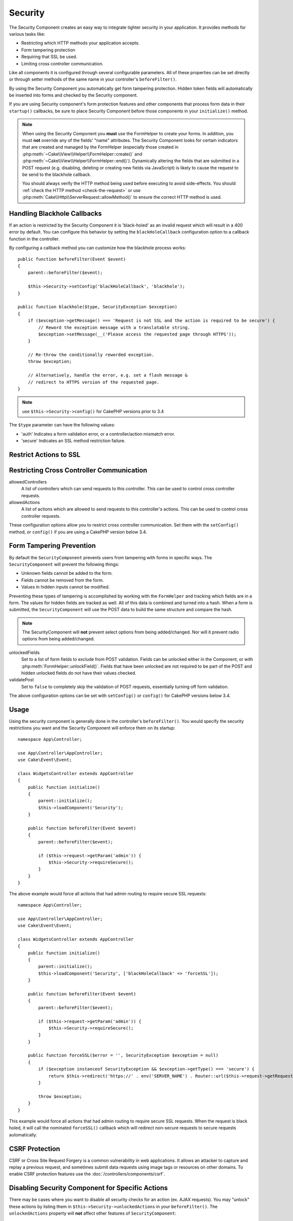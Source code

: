Security
########

.. php:class:: SecurityComponent(ComponentCollection $collection, array $config = [])

The Security Component creates an easy way to integrate tighter
security in your application. It provides methods for various tasks like:

* Restricting which HTTP methods your application accepts.
* Form tampering protection
* Requiring that SSL be used.
* Limiting cross controller communication.

Like all components it is configured through several configurable parameters.
All of these properties can be set directly or through setter methods of the
same name in your controller's ``beforeFilter()``.

By using the Security Component you automatically get form tampering protection.
Hidden token fields will automatically be inserted into forms and checked by the
Security component.

If you are using Security component's form protection features and
other components that process form data in their ``startup()``
callbacks, be sure to place Security Component before those
components in your ``initialize()`` method.

.. note::

    When using the Security Component you **must** use the FormHelper to create
    your forms. In addition, you must **not** override any of the fields' "name"
    attributes. The Security Component looks for certain indicators that are
    created and managed by the FormHelper (especially those created in
    :php:meth:`~Cake\\View\\Helper\\FormHelper::create()` and
    :php:meth:`~Cake\\View\\Helper\\FormHelper::end()`).  Dynamically altering
    the fields that are submitted in a POST request (e.g.  disabling, deleting
    or creating new fields via JavaScript) is likely to cause the request to be
    send to the blackhole callback.

    You should always verify the HTTP method being used before executing to avoid
    side-effects. You should :ref:`check the HTTP method <check-the-request>` or
    use :php:meth:`Cake\\Http\\ServerRequest::allowMethod()` to ensure the correct
    HTTP method is used.

Handling Blackhole Callbacks
============================

.. php:method:: blackHole(object $controller, string $error = '', SecurityException $exception = null)

If an action is restricted by the Security Component it is
'black-holed' as an invalid request which will result in a 400 error
by default. You can configure this behavior by setting the
``blackHoleCallback`` configuration option to a callback function
in the controller.

By configuring a callback method you can customize how the blackhole process
works::

    public function beforeFilter(Event $event)
    {
        parent::beforeFilter($event);
        
        $this->Security->setConfig('blackHoleCallback', 'blackhole');
    }

    public function blackhole($type, SecurityException $exception)
    {
        if ($exception->getMessage() === 'Request is not SSL and the action is required to be secure') {
            // Reword the exception message with a translatable string.
            $exception->setMessage(__('Please access the requested page through HTTPS'));
        }
        
        // Re-throw the conditionally reworded exception.
        throw $exception;

        // Alternatively, handle the error, e.g. set a flash message &
        // redirect to HTTPS version of the requested page.
    }

.. note::

    use ``$this->Security->config()`` for CakePHP versions prior to 3.4

The ``$type`` parameter can have the following values:

* 'auth' Indicates a form validation error, or a controller/action mismatch
  error.
* 'secure' Indicates an SSL method restriction failure.

.. versionadded:: cakephp/cakephp 3.2.6

    As of v3.2.6 an additional parameter is included in the blackHole callback,
    an instance of the ``Cake\Controller\Exception\SecurityException`` is
    included as a second parameter.

Restrict Actions to SSL
=======================

.. php:method:: requireSecure()

    Sets the actions that require a SSL-secured request. Takes any
    number of arguments. Can be called with no arguments to force all
    actions to require a SSL-secured.

.. php:method:: requireAuth()

    Sets the actions that require a valid Security Component generated
    token. Takes any number of arguments. Can be called with no
    arguments to force all actions to require a valid authentication.

Restricting Cross Controller Communication
==========================================

allowedControllers
    A list of controllers which can send requests
    to this controller.
    This can be used to control cross controller requests.
allowedActions
    A list of actions which are allowed to send requests
    to this controller's actions.
    This can be used to control cross controller requests.

These configuration options allow you to restrict cross controller
communication. Set them with the ``setConfig()`` method, or
``config()`` if you are using a CakePHP version below 3.4.

Form Tampering Prevention
=========================

By default the ``SecurityComponent`` prevents users from tampering with forms in
specific ways. The ``SecurityComponent`` will prevent the following things:

* Unknown fields cannot be added to the form.
* Fields cannot be removed from the form.
* Values in hidden inputs cannot be modified.

Preventing these types of tampering is accomplished by working with the ``FormHelper``
and tracking which fields are in a form. The values for hidden fields are
tracked as well. All of this data is combined and turned into a hash. When
a form is submitted, the ``SecurityComponent`` will use the POST data to build the same
structure and compare the hash.

.. note::

    The SecurityComponent will **not** prevent select options from being
    added/changed. Nor will it prevent radio options from being added/changed.

unlockedFields
    Set to a list of form fields to exclude from POST validation. Fields can be
    unlocked either in the Component, or with
    :php:meth:`FormHelper::unlockField()`. Fields that have been unlocked are
    not required to be part of the POST and hidden unlocked fields do not have
    their values checked.

validatePost
    Set to ``false`` to completely skip the validation of POST
    requests, essentially turning off form validation.

The above configuration options can be set with ``setConfig()`` or
``config()`` for CakePHP versions below 3.4.

Usage
=====

Using the security component is generally done in the controller's
``beforeFilter()``. You would specify the security restrictions you
want and the Security Component will enforce them on its startup::

    namespace App\Controller;

    use App\Controller\AppController;
    use Cake\Event\Event;

    class WidgetsController extends AppController
    {
        public function initialize()
        {
            parent::initialize();
            $this->loadComponent('Security');
        }

        public function beforeFilter(Event $event)
        {
            parent::beforeFilter($event);

            if ($this->request->getParam('admin')) {
                $this->Security->requireSecure();
            }
        }
    }

The above example would force all actions that had admin routing to
require secure SSL requests::

    namespace App\Controller;

    use App\Controller\AppController;
    use Cake\Event\Event;

    class WidgetsController extends AppController
    {
        public function initialize()
        {
            parent::initialize();
            $this->loadComponent('Security', ['blackHoleCallback' => 'forceSSL']);
        }

        public function beforeFilter(Event $event)
        {
            parent::beforeFilter($event);

            if ($this->request->getParam('admin')) {
                $this->Security->requireSecure();
            }
        }

        public function forceSSL($error = '', SecurityException $exception = null)
        {
            if ($exception instanceof SecurityException && $exception->getType() === 'secure') {
                return $this->redirect('https://' . env('SERVER_NAME') . Router::url($this->request->getRequestTarget()));
            }

            throw $exception;
        }
    }

This example would force all actions that had admin routing to require secure
SSL requests. When the request is black holed, it will call the nominated
``forceSSL()`` callback which will redirect non-secure requests to secure
requests automatically.

.. _security-csrf:

CSRF Protection
===============

CSRF or Cross Site Request Forgery is a common vulnerability in web
applications. It allows an attacker to capture and replay a previous request,
and sometimes submit data requests using image tags or resources on other
domains. To enable CSRF protection features use the
:doc:`/controllers/components/csrf`.

Disabling Security Component for Specific Actions
=================================================

There may be cases where you want to disable all security checks for an action
(ex. AJAX requests).  You may "unlock" these actions by listing them in
``$this->Security->unlockedActions`` in your ``beforeFilter()``. The
``unlockedActions`` property will **not** affect other features of
``SecurityComponent``::

    namespace App\Controller;

    use App\Controller\AppController;
    use Cake\Event\Event;

    class WidgetController extends AppController
    {
        public function initialize()
        {
            parent::initialize();
            $this->loadComponent('Security');
        }

        public function beforeFilter(Event $event)
        {
            parent::beforeFilter($event);

            $this->Security->setConfig('unlockedActions', ['edit']);
        }
    }

This example would disable all security checks for the edit action.

.. meta::
    :title lang=en: Security
    :keywords lang=en: configurable parameters,security component,configuration parameters,invalid request,protection features,tighter security,holing,php class,meth,404 error,period of inactivity,csrf,array,submission,security class,disable security,unlockActions
